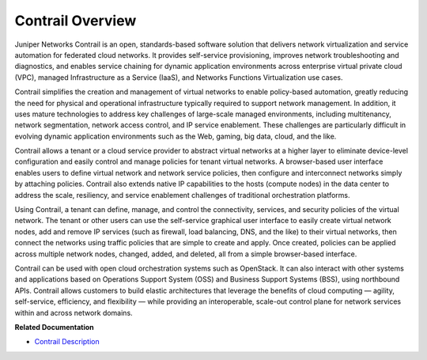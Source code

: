 .. This work is licensed under the Creative Commons Attribution 4.0 International License.
   To view a copy of this license, visit http://creativecommons.org/licenses/by/4.0/ or send a letter to Creative Commons, PO Box 1866, Mountain View, CA 94042, USA.

==================
Contrail Overview
==================

Juniper Networks Contrail is an open, standards-based software solution that delivers network virtualization and service automation for federated cloud networks. It provides self-service provisioning, improves network troubleshooting and diagnostics, and enables service chaining for dynamic application environments across enterprise virtual private cloud (VPC), managed Infrastructure as a Service (IaaS), and Networks Functions Virtualization use cases.

Contrail simplifies the creation and management of virtual networks to enable policy-based automation, greatly reducing the need for physical and operational infrastructure typically required to support network management. In addition, it uses mature technologies to address key challenges of large-scale managed environments, including multitenancy, network segmentation, network access control, and IP service enablement. These challenges are particularly difficult in evolving dynamic application environments such as the Web, gaming, big data, cloud, and the like.

Contrail allows a tenant or a cloud service provider to abstract virtual networks at a higher layer to eliminate device-level configuration and easily control and manage policies for tenant virtual networks. A browser-based user interface enables users to define virtual network and network service policies, then configure and interconnect networks simply by attaching policies. Contrail also extends native IP capabilities to the hosts (compute nodes) in the data center to address the scale, resiliency, and service enablement challenges of traditional orchestration platforms.

Using Contrail, a tenant can define, manage, and control the connectivity, services, and security policies of the virtual network. The tenant or other users can use the self-service graphical user interface to easily create virtual network nodes, add and remove IP services (such as firewall, load balancing, DNS, and the like) to their virtual networks, then connect the networks using traffic policies that are simple to create and apply. Once created, policies can be applied across multiple network nodes, changed, added, and deleted, all from a simple browser-based interface.

Contrail can be used with open cloud orchestration systems such as OpenStack. It can also interact with other systems and applications based on Operations Support System (OSS) and Business Support Systems (BSS), using northbound APIs. Contrail allows customers to build elastic architectures that leverage the benefits of cloud computing — agility, self-service, efficiency, and flexibility — while providing an interoperable, scale-out control plane for network services within and across network domains.

**Related Documentation**

-  `Contrail Description`_ 

.. _Contrail Description: components-vnc.html

